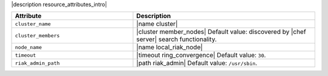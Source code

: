 .. The contents of this file are included in multiple topics.
.. This file should not be changed in a way that hinders its ability to appear in multiple documentation sets.

|description resource_attributes_intro|

.. list-table::
   :widths: 200 300
   :header-rows: 1

   * - Attribute
     - Description
   * - ``cluster_name``
     - |name cluster|
   * - ``cluster_members``
     - |cluster member_nodes| Default value: discovered by |chef server| search functionality.
   * - ``node_name``
     - |name local_riak_node|
   * - ``timeout``
     - |timeout ring_convergence| Default value: ``30``.
   * - ``riak_admin_path``
     - |path riak_admin| Default value: ``/usr/sbin``.
